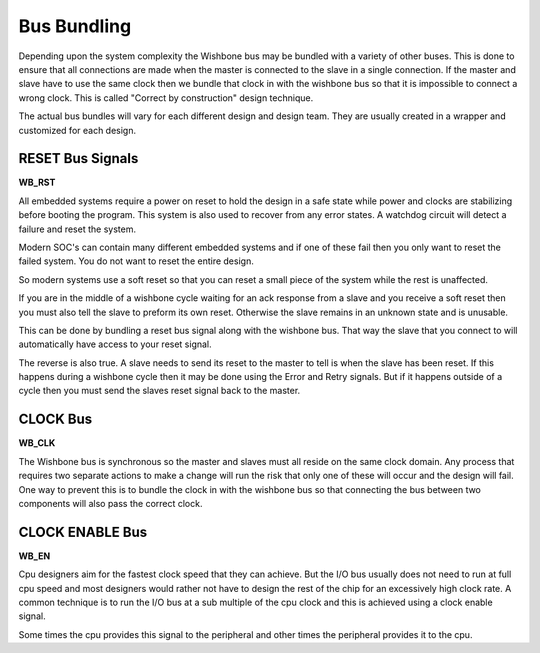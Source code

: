 ﻿Bus Bundling
=======================

Depending upon the system complexity the Wishbone bus may be bundled with a variety
of other buses. This is done to ensure that all connections are made when the master
is connected to the slave in a single connection. If the master
and slave have to use the same clock then we bundle that clock in with the wishbone bus
so that it is impossible to connect a wrong clock. This is called "Correct by construction" design technique.

The actual bus bundles will vary for each different design and design team. They are
usually created in a wrapper and customized for each design.




RESET Bus Signals
```````````````````


**WB_RST**

All embedded systems require a power on  reset to hold the design in a safe state while
power and clocks are stabilizing before booting the program. This system is also used
to recover from any error states. A watchdog circuit will detect a failure and reset
the system.

Modern SOC's can contain many different embedded systems and if one of these fail then
you only want to reset the failed system. You do not want to reset the entire design.

So modern systems use a soft reset so that you can reset a small piece of the system
while the rest is unaffected.

If you are in the middle of a wishbone cycle waiting for an ack response from a slave and
you receive a soft reset then you must also tell the slave to preform its own reset.
Otherwise the slave remains in an unknown state and is unusable.

This can be done by bundling a reset bus signal along with the wishbone bus. That way the
slave that you connect to will automatically have access to your reset signal.

The reverse is also true. A slave needs to send its reset to the master to tell is when
the slave has been reset. If this happens during a wishbone cycle then it may be done
using the Error and Retry signals. But if it happens outside of a cycle then you must send
the slaves reset signal back to the master.








CLOCK Bus
`````````````````

**WB_CLK**

The Wishbone bus is synchronous so the master and slaves must all
reside on the same clock domain. Any process that requires two separate actions to make
a change will run the risk that only one of these will occur and the design will fail.
One way to prevent this is to bundle the clock in with the wishbone bus so that connecting
the bus between two components will also pass the correct clock.










CLOCK ENABLE Bus 
````````````````````````

**WB_EN**

Cpu designers aim for the fastest clock speed that they can achieve. But the
I/O bus usually does not need to run at full cpu speed and most designers would
rather not have to design the rest of the chip for an excessively high clock
rate. A common technique is to run the I/O bus at a sub multiple of the cpu
clock and this is achieved using a clock enable signal.

Some times the cpu provides this signal to the peripheral and other times
the peripheral provides it to the cpu.



